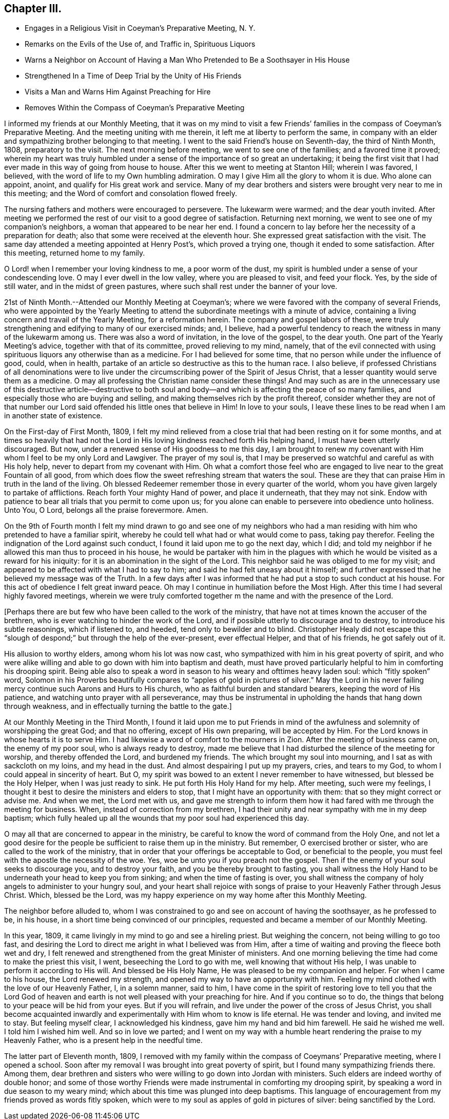 == Chapter III.

[.chapter-synopsis]
* Engages in a Religious Visit in Coeyman`'s Preparative Meeting, N. Y.
* Remarks on the Evils of the Use of, and Traffic in, Spirituous Liquors
* Warns a Neighbor on Account of Having a Man Who Pretended to Be a Soothsayer in His House
* Strengthened In a Time of Deep Trial by the Unity of His Friends
* Visits a Man and Warns Him Against Preaching for Hire
* Removes Within the Compass of Coeyman`'s Preparative Meeting

I informed my friends at our Monthly Meeting,
that it was on my mind to visit a few Friends`' families
in the compass of Coeyman`'s Preparative Meeting.
And the meeting uniting with me therein, it left me at liberty to perform the same,
in company with an elder and sympathizing brother belonging to that meeting.
I went to the said Friend`'s house on Seventh-day, the third of Ninth Month, 1808,
preparatory to the visit.
The next morning before meeting, we went to see one of the families;
and a favored time it proved;
wherein my heart was truly humbled under a sense
of the importance of so great an undertaking;
it being the first visit that I had ever made in this way of going from house to house.
After this we went to meeting at Stanton Hill; wherein I was favored, I believed,
with the word of life to my Own humbling admiration.
O may I give Him all the glory to whom it is due.
Who alone can appoint, anoint, and qualify for His great work and service.
Many of my dear brothers and sisters were brought very near to me in this meeting;
and the Word of comfort and consolation flowed freely.

The nursing fathers and mothers were encouraged to persevere.
The lukewarm were warmed; and the dear youth invited.
After meeting we performed the rest of our visit to a good degree of satisfaction.
Returning next morning, we went to see one of my companion`'s neighbors,
a woman that appeared to be near her end.
I found a concern to lay before her the necessity of a preparation for death;
also that some were received at the eleventh hour.
She expressed great satisfaction with the visit.
The same day attended a meeting appointed at Henry Post`'s, which proved a trying one,
though it ended to some satisfaction.
After this meeting, returned home to my family.

O Lord! when I remember your loving kindness to me, a poor worm of the dust,
my spirit is humbled under a sense of your condescending love.
O may I ever dwell in the low valley, where you are pleased to visit, and feed your flock.
Yes, by the side of still water, and in the midst of green pastures,
where such shall rest under the banner of your love.

21st of Ninth Month.--Attended our Monthly Meeting at Coeyman`'s;
where we were favored with the company of several Friends,
who were appointed by the Yearly Meeting to attend the
subordinate meetings with a minute of advice,
containing a living concern and travail of the Yearly Meeting, for a reformation herein.
The company and gospel labors of these,
were truly strengthening and edifying to many of our exercised minds; and, I believe,
had a powerful tendency to reach the witness in many of the lukewarm among us.
There was also a word of invitation, in the love of the gospel, to the dear youth.
One part of the Yearly Meeting`'s advice, together with that of its committee,
proved relieving to my mind, namely,
that of the evil connected with using spirituous
liquors any otherwise than as a medicine.
For I had believed for some time, that no person while under the influence of good,
could, when in health, partake of an article so destructive as this to the human race.
I also believe,
if professed Christians of all denominations were to live
under the circumscribing power of the Spirit of Jesus Christ,
that a lesser quantity would serve them as a medicine.
O may all professing the Christian name consider these things!
And may such as are in the unnecessary use of this destructive article--destructive
to both soul and body--and which is affecting the peace of so many families,
and especially those who are buying and selling,
and making themselves rich by the profit thereof,
consider whether they are not of that number our Lord
said offended his little ones that believe in Him!
In love to your souls,
I leave these lines to be read when I am in another state of existence.

On the First-day of First Month, 1809,
I felt my mind relieved from a close trial that had been resting on it for some months,
and at times so heavily that had not the Lord in His
loving kindness reached forth His helping hand,
I must have been utterly discouraged.
But now, under a renewed sense of His goodness to me this day,
I am brought to renew my covenant with Him whom I feel to be my only Lord and Lawgiver.
The prayer of my soul is,
that I may be preserved so watchful and careful as with His holy help,
never to depart from my covenant with Him.
Oh what a comfort those feel who are engaged to
live near to the great Fountain of all good,
from which does flow the sweet refreshing stream that waters the soul.
These are they that can praise Him in truth in the land of the living.
Oh blessed Redeemer remember those in every quarter of the world,
whom you have given largely to partake of afflictions.
Reach forth Your mighty Hand of power, and place it underneath, that they may not sink.
Endow with patience to bear all trials that you permit to come upon us;
for you alone can enable to persevere into obedience unto holiness.
Unto You, O Lord, belongs all the praise forevermore.
Amen.

On the 9th of Fourth month I felt my mind drawn to go and see one of my neighbors
who had a man residing with him who pretended to have a familiar spirit,
whereby he could tell what had or what would come to pass, taking pay therefor.
Feeling the indignation of the Lord against such conduct,
I found it laid upon me to go the next day, which I did;
and told my neighbor if he allowed this man thus to proceed in his house,
he would be partaker with him in the plagues with which
he would be visited as a reward for his iniquity:
for it is an abomination in the sight of the Lord.
This neighbor said he was obliged to me for my visit;
and appeared to be affected with what I had to say to him;
and said he had felt uneasy about it himself;
and further expressed that he believed my message was of the Truth.
In a few days after I was informed that he had put a stop to such conduct at his house.
For this act of obedience I felt great inward peace.
Oh may I continue in humiliation before the Most High.
After this time I had several highly favored meetings,
wherein we were truly comforted together m the name and with the presence of the Lord.

+++[+++Perhaps there are but few who have been called to the work of the ministry,
that have not at times known the accuser of the brethren,
who is ever watching to hinder the work of the Lord,
and if possible utterly to discourage and to destroy, to introduce his subtle reasonings,
which if listened to, and heeded, tend only to bewilder and to blind.
Christopher Healy did not escape this "`slough of
despond;`" but through the help of the ever-present,
ever effectual Helper, and that of his friends, he got safely out of it.

His allusion to worthy elders, among whom his lot was now cast,
who sympathized with him in his great poverty of spirit,
and who were alike willing and able to go down with him into baptism and death,
must have proved particularly helpful to him in comforting his drooping spirit.
Being able also to speak a word in season to his weary and ofttimes heavy laden soul:
which "`fitly spoken`" word,
Solomon in his Proverbs beautifully compares to "`apples of gold in pictures of silver.`"
May the Lord in his never failing mercy continue such Aarons and Hurs to His church,
who as faithful burden and standard bearers, keeping the word of His patience,
and watching unto prayer with all perseverance,
may thus be instrumental in upholding the hands that hang down through weakness,
and in effectually turning the battle to the gate.]

At our Monthly Meeting in the Third Month,
I found it laid upon me to put Friends in mind of the
awfulness and solemnity of worshipping the great God;
and that no offering, except of His own preparing, will be accepted by Him.
For the Lord knows in whose hearts it is to serve Him.
I had likewise a word of comfort to the mourners in Zion.
After the meeting of business came on, the enemy of my poor soul,
who is always ready to destroy,
made me believe that I had disturbed the silence of the meeting for worship,
and thereby offended the Lord, and burdened my friends.
The which brought my soul into mourning, and I sat as with sackcloth on my loins,
and my head in the dust.
And almost despairing I put up my prayers, cries, and tears to my God,
to whom I could appeal in sincerity of heart.
But O, my spirit was bowed to an extent I never remember to have witnessed,
but blessed be the Holy Helper, when I was just ready to sink.
He put forth His Holy Hand for my help.
After meeting, such were my feelings,
I thought it best to desire the ministers and elders to stop,
that I might have an opportunity with them: that so they might correct or advise me.
And when we met, the Lord met with us,
and gave me strength to inform them how it had
fared with me through the meeting for business.
When, instead of correction from my brethren,
I had their unity and near sympathy with me in my deep baptism;
which fully healed up all the wounds that my poor soul had experienced this day.

O may all that are concerned to appear in the ministry,
be careful to know the word of command from the Holy One,
and not let a good desire for the people be sufficient to raise them up in the ministry.
But remember, O exercised brother or sister, who are called to the work of the ministry,
that in order that your offerings be acceptable to God, or beneficial to the people,
you must feel with the apostle the necessity of the woe.
Yes, woe be unto you if you preach not the gospel.
Then if the enemy of your soul seeks to discourage you, and to destroy your faith,
and you be thereby brought to fasting,
you shall witness the Holy Hand to be underneath your head to keep you from sinking;
and when the time of fasting is over,
you shall witness the company of holy angels to administer to your hungry soul,
and your heart shall rejoice with songs of praise to
your Heavenly Father through Jesus Christ.
Which, blessed be the Lord,
was my happy experience on my way home after this Monthly Meeting.

The neighbor before alluded to,
whom I was constrained to go and see on account of having the soothsayer,
as he professed to be, in his house, in a short time being convinced of our principles,
requested and became a member of our Monthly Meeting.

In this year, 1809, it came livingly in my mind to go and see a hireling priest.
But weighing the concern, not being willing to go too fast,
and desiring the Lord to direct me aright in what I believed was from Him,
after a time of waiting and proving the fleece both wet and dry,
I felt renewed and strengthened from the great Minister of ministers.
And one morning believing the time had come to make the priest this visit, I went,
beseeching the Lord to go with me, well knowing that without His help,
I was unable to perform it according to His will.
And blessed be His Holy Name, He was pleased to be my companion and helper.
For when I came to his house, the Lord renewed my strength,
and opened my way to have an opportunity with him.
Feeling my mind clothed with the love of our Heavenly Father, I, in a solemn manner,
said to him,
I have come in the spirit of restoring love to tell you that the Lord God of
heaven and earth is not well pleased with your preaching for hire.
And if you continue so to do,
the things that belong to your peace will be hid from your eyes.
But if you will refrain, and live under the power of the cross of Jesus Christ,
you shall become acquainted inwardly and experimentally
with Him whom to know is life eternal.
He was tender and loving, and invited me to stay.
But feeling myself clear, I acknowledged his kindness,
gave him my hand and bid him farewell.
He said he wished me well.
I told him I wished him well.
And so in love we parted;
and I went on my way with a humble heart rendering the praise to my Heavenly Father,
who is a present help in the needful time.

The latter part of Eleventh month, 1809,
I removed with my family within the compass of Coeymans`' Preparative meeting,
where I opened a school.
Soon after my removal I was brought into great poverty of spirit,
but I found many sympathizing friends there.
Among them,
dear brethren and sisters who were willing to go down into Jordan with ministers.
Such elders are indeed worthy of double honor;
and some of those worthy Friends were made instrumental in comforting my drooping spirit,
by speaking a word in due season to my weary mind;
which about this time was plunged into deep baptisms.
This language of encouragement from my friends proved as words fitly spoken,
which were to my soul as apples of gold in pictures of silver:
being sanctified by the Lord.
